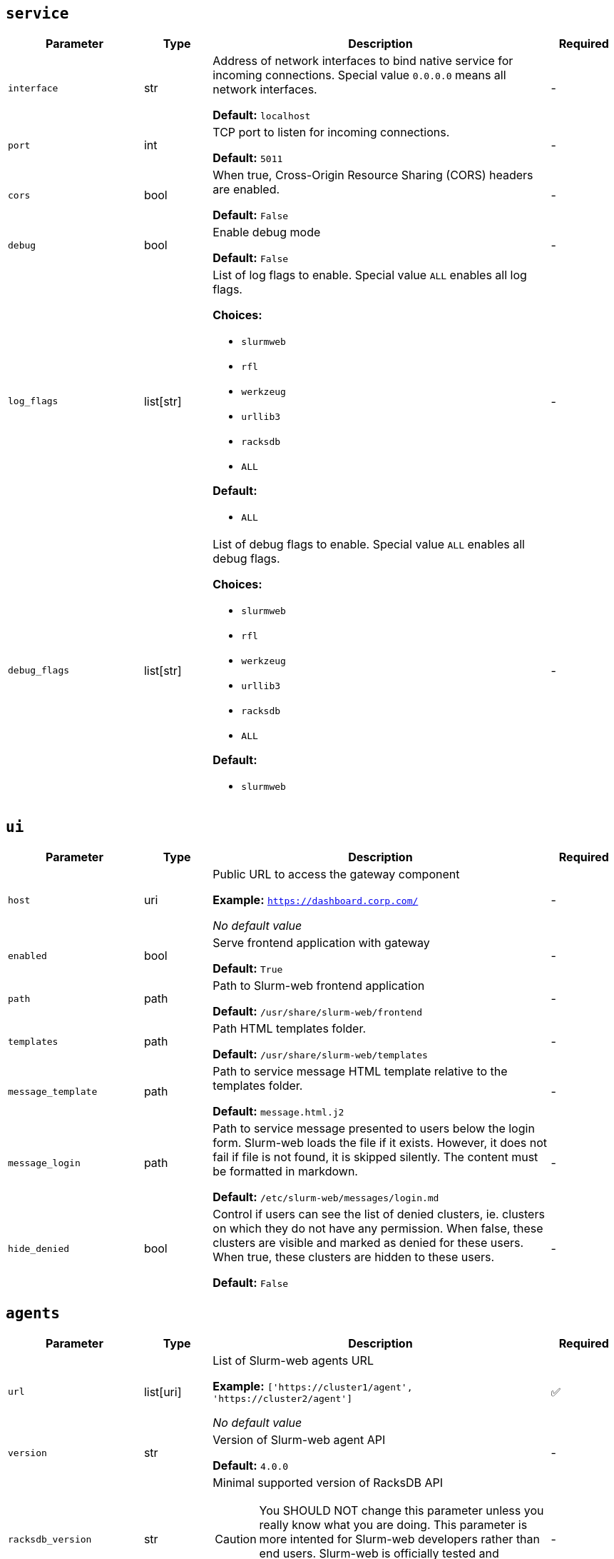 ////
    Do not modify this file directly, it is automatically generated by combining
    the Python script `docs/utils/gen-conf-ref.py` and the template
    `docs/utils/conf-ref.adoc.j2`. Please refer to the Python script comments
    to discover how it is used.
////




== `service`

[cols="2l,1,5a,^1"]
|===
|Parameter|Type|Description|Required


|interface
|str
|Address of network interfaces to bind native service for incoming
connections. Special value `0.0.0.0` means all network interfaces.





*Default:* `localhost`

|-

|port
|int
|TCP port to listen for incoming connections.




*Default:* `5011`

|-

|cors
|bool
|When true, Cross-Origin Resource Sharing (CORS) headers are enabled.




*Default:* `False`

|-

|debug
|bool
|Enable debug mode




*Default:* `False`

|-

|log_flags
|list[str]
|List of log flags to enable. Special value `ALL` enables all log flags.



*Choices:*


* `slurmweb`
* `rfl`
* `werkzeug`
* `urllib3`
* `racksdb`
* `ALL`


*Default:*


* `ALL`


|-

|debug_flags
|list[str]
|List of debug flags to enable. Special value `ALL` enables all debug
flags.




*Choices:*


* `slurmweb`
* `rfl`
* `werkzeug`
* `urllib3`
* `racksdb`
* `ALL`


*Default:*


* `slurmweb`


|-


|===



== `ui`

[cols="2l,1,5a,^1"]
|===
|Parameter|Type|Description|Required


|host
|uri
|Public URL to access the gateway component


*Example:* `https://dashboard.corp.com/`


_No default value_

|-

|enabled
|bool
|Serve frontend application with gateway




*Default:* `True`

|-

|path
|path
|Path to Slurm-web frontend application




*Default:* `/usr/share/slurm-web/frontend`

|-

|templates
|path
|Path HTML templates folder.





*Default:* `/usr/share/slurm-web/templates`

|-

|message_template
|path
|Path to service message HTML template relative to the templates folder.





*Default:* `message.html.j2`

|-

|message_login
|path
|Path to service message presented to users below the login form. Slurm-web
loads the file if it exists. However, it does not fail if file is not
found, it is skipped silently. The content must be formatted in markdown.





*Default:* `/etc/slurm-web/messages/login.md`

|-

|hide_denied
|bool
|Control if users can see the list of denied clusters, ie. clusters on
which they do not have any permission. When false, these clusters are
visible and marked as denied for these users. When true, these clusters
are hidden to these users.





*Default:* `False`

|-


|===



== `agents`

[cols="2l,1,5a,^1"]
|===
|Parameter|Type|Description|Required


|url
|list[uri]
|List of Slurm-web agents URL


*Example:* `['https://cluster1/agent', 'https://cluster2/agent']`


_No default value_

|✅

|version
|str
|Version of Slurm-web agent API




*Default:* `4.0.0`

|-

|racksdb_version
|str
|Minimal supported version of RacksDB API

CAUTION: You SHOULD NOT change this parameter unless you really know what
you are doing. This parameter is more intented for Slurm-web developers
rather than end users. Slurm-web is officially tested and validated with
the default value only.





*Default:* `0.4.0`

|-


|===



== `authentication`

[cols="2l,1,5a,^1"]
|===
|Parameter|Type|Description|Required


|enabled
|bool
|Determine if authentication is enabled




*Default:* `False`

|-

|method
|str
|Authentification method



*Choices:*


* `ldap`


*Default:* `ldap`

|-


|===



== `ldap`

[cols="2l,1,5a,^1"]
|===
|Parameter|Type|Description|Required


|uri
|uri
|URI to connect to LDAP server


*Example:* `ldap://localhost`


_No default value_

|-

|cacert
|path
|Path to CA certificate used to validate signature of LDAP server
certificate when using ldaps or STARTTLS protocols. When not defined, the
default system CA certificates is used.



*Example:* `/path/to/certificate.pem`


_No default value_

|-

|starttls
|bool
|Use STARTTLS protocol to negociate TLS connection with LDAP server




*Default:* `False`

|-

|user_base
|str
|Base DN for users entries


*Example:* `ou=people,dc=example,dc=org`


_No default value_

|-

|group_base
|str
|Base DN for group entries


*Example:* `ou=group,dc=example,dc=org`


_No default value_

|-

|user_class
|str
|Class of user entries




*Default:* `posixAccount`

|-

|user_name_attribute
|str
|User entry attribute for user name




*Default:* `uid`

|-

|user_fullname_attribute
|str
|User entry attribute for full name




*Default:* `cn`

|-

|user_primary_group_attribute
|str
|User entry attribute for primary group ID




*Default:* `gidNumber`

|-

|group_name_attribute
|str
|Group entry attribute for name




*Default:* `cn`

|-

|group_object_classes
|list[str]
|List of LDAP object classes for groups




*Default:*


* `posixGroup`

* `groupOfNames`


|-

|lookup_user_dn
|bool
|Lookup user DN in the scope of user base subtree. If disable, LDAP
directory is not requested to search for the user in the subtree before
authentication, and the user DN are considered to be in the form of
`<user_name_attribute>=$login,<user_base>` (ex:
`uid=$login,ou=people,dc=example,dc=org`). This notably implies all
users entries to be at the first level under the user base in the tree.





*Default:* `True`

|-

|bind_dn
|str
|DN used to bind to the LDAP server. When this parameter is not defined,
access to LDAP directory is performed anonymously.



*Example:* `cn=system,ou=people,dc=example,dc=org`


_No default value_

|-

|bind_password
|password
|Password of bind DN. This parameter is required when `bind_dn` is
defined.



*Example:* `SECR3T`


_No default value_

|-

|restricted_groups
|list[str]
|List of users groups allowed to connect. When this parameter is not
defined, all users in LDAP directory are authorized to sign in.



*Example:* `['admins', 'biology']`


_No default value_

|-


|===



== `jwt`

[cols="2l,1,5a,^1"]
|===
|Parameter|Type|Description|Required


|key
|path
|Path to private key for JWT signature




*Default:* `/var/lib/slurm-web/jwt.key`

|-

|duration
|int
|JWT validity duration in days




*Default:* `1`

|-

|algorithm
|str
|Cryptographic algorithm used to sign JWT



*Choices:*


* `HS256`
* `HS384`
* `HS512`
* `ES256`
* `ES256K`
* `ES384`
* `ES512`
* `RS256`
* `RS384`
* `RS512`
* `PS256`
* `PS384`
* `PS512`
* `EdDSA`


*Default:* `HS256`

|-

|audience
|str
|Audience defined in generated JWT and expected in JWT provided by clients





*Default:* `slurm-web`

|-


|===


